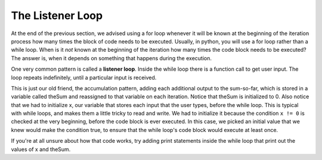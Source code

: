 ..  Copyright (C)  Brad Miller, David Ranum, Jeffrey Elkner, Peter Wentworth, Allen B. Downey, Chris
    Meyers, and Dario Mitchell.  Permission is granted to copy, distribute
    and/or modify this document under the terms of the GNU Free Documentation
    License, Version 1.3 or any later version published by the Free Software
    Foundation; with Invariant Sections being Forward, Prefaces, and
    Contributor List, no Front-Cover Texts, and no Back-Cover Texts.  A copy of
    the license is included in the section entitled "GNU Free Documentation
    License".

.. _chap_listener:

The Listener Loop
=================

At the end of the previous section, we advised using a for loop whenever it will be known at the beginning of the iteration process how many times the block of code needs to be executed. Usually, in python, you will use a for loop rather than a while loop. When is it *not* known at the beginning of the iteration how many times the code block needs to be executed? The answer is, when it depends on something that happens during the execution.

One very common pattern is called a **listener loop**. Inside the while loop there is a function call to get user input. The loop repeats indefinitely, until a particular input is received.

.. activecode:: ch07_while3

   theSum = 0
   x = -1
   while (x != 0):
      x = int(raw_input("next number to add up (enter 0 if no more numbers): "))
      theSum = theSum + x

   print theSum
   
This is just our old friend, the accumulation pattern, adding each additional output to the sum-so-far, which is stored in a variable called theSum and reassigned to that variable on each iteration. Notice that theSum is initialized to 0. Also notice that we had to initialize x, our variable that stores each input that the user types, before the while loop. This is typical with while loops, and makes them a little tricky to read and write. We had to initialize it because the condition ``x != 0`` is checked at the very beginning, before the code block is ever executed. In this case, we picked an initial value that we knew would make the condition true, to ensure that the while loop's code block would execute at least once.

If you're at all unsure about how that code works, try adding print statements inside the while loop that print out the values of x and theSum.
